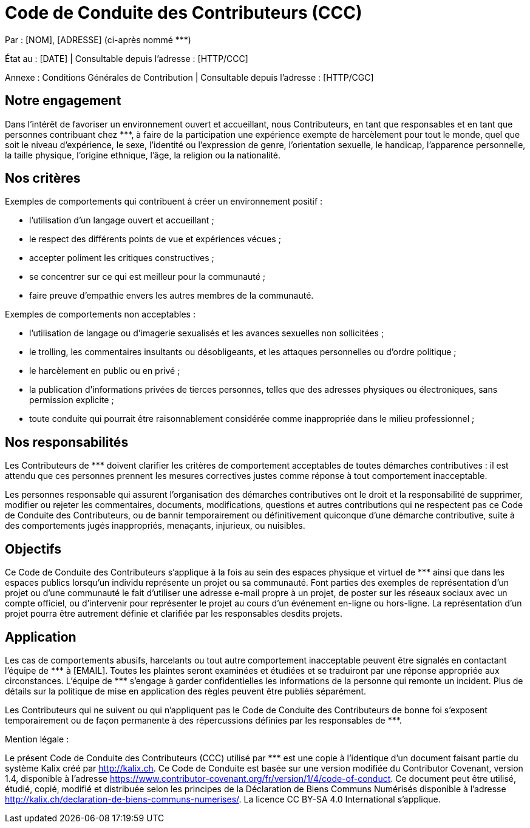 = Code de Conduite des Contributeurs (CCC)

:nom: [NOM]
:adresse: [ADRESSE]
:email: [EMAIL]
:date: [DATE]

:http_cgc: [HTTP/CGC]
:http_ccc: [HTTP/CCC]

:ref: ***

********
Par : {nom}, {adresse} (ci-après nommé {ref})

État au : [DATE] | Consultable depuis l’adresse : {http_ccc}

Annexe : Conditions Générales de Contribution | Consultable depuis l’adresse : {http_cgc}
********

== Notre engagement

Dans l’intérêt de favoriser un environnement ouvert et accueillant, nous Contributeurs, en tant que responsables et en tant que personnes contribuant chez {ref}, à faire de la participation une expérience exempte de harcèlement pour tout le monde, quel que soit le niveau d’expérience, le sexe, l’identité ou l’expression de genre, l’orientation sexuelle, le handicap, l’apparence personnelle, la taille physique, l’origine ethnique, l’âge, la religion ou la nationalité.

== Nos critères

Exemples de comportements qui contribuent à créer un environnement positif :

* l’utilisation d’un langage ouvert et accueillant ;
* le respect des différents points de vue et expériences vécues ;
* accepter poliment les critiques constructives ;
* se concentrer sur ce qui est meilleur pour la communauté ;
* faire preuve d’empathie envers les autres membres de la communauté.

Exemples de comportements non acceptables :

* l’utilisation de langage ou d’imagerie sexualisés et les avances sexuelles non sollicitées ;
* le trolling, les commentaires insultants ou désobligeants, et les attaques personnelles ou d’ordre politique ;
* le harcèlement en public ou en privé ;
* la publication d’informations privées de tierces personnes, telles que des adresses physiques ou électroniques, sans permission explicite ;
* toute conduite qui pourrait être raisonnablement considérée comme inappropriée dans le milieu professionnel ;

== Nos responsabilités

Les Contributeurs de {ref} doivent clarifier les critères de comportement acceptables de toutes démarches contributives : il est attendu que ces personnes prennent les mesures correctives justes comme réponse à tout comportement inacceptable.

Les personnes responsable qui assurent l’organisation des démarches contributives ont le droit et la responsabilité de supprimer, modifier ou rejeter les commentaires, documents, modifications, questions et autres contributions qui ne respectent pas ce Code de Conduite des Contributeurs, ou de bannir temporairement ou définitivement quiconque d’une démarche contributive, suite à des comportements jugés inappropriés, menaçants, injurieux, ou nuisibles.

== Objectifs

Ce Code de Conduite des Contributeurs s’applique à la fois au sein des espaces physique et virtuel de {ref} ainsi que dans les espaces publics lorsqu’un individu représente un projet ou sa communauté. Font parties des exemples de représentation d’un projet ou d’une communauté le fait d’utiliser une adresse e-mail propre à un projet, de poster sur les réseaux sociaux avec un compte officiel, ou d’intervenir pour représenter le projet au cours d’un événement en-ligne ou hors-ligne. La représentation d’un projet pourra être autrement définie et clarifiée par les responsables desdits projets.

== Application

Les cas de comportements abusifs, harcelants ou tout autre comportement inacceptable peuvent être signalés en contactant l’équipe de {ref} à {email}. Toutes les plaintes seront examinées et étudiées et se traduiront par une réponse appropriée aux circonstances. L’équipe de {ref} s’engage à garder confidentielles les informations de la personne qui remonte un incident. Plus de détails sur la politique de mise en application des règles peuvent être publiés séparément.

Les Contributeurs qui ne suivent ou qui n’appliquent pas le Code de Conduite des Contributeurs de bonne foi s’exposent temporairement ou de façon permanente à des répercussions définies par les responsables de {ref}.


[.underline]#Mention légale# :

Le présent Code de Conduite des Contributeurs (CCC) utilisé par {ref} est une copie à l'identique d'un document faisant partie du système Kalix créé par http://kalix.ch. Ce Code de Conduite est basée sur une version modifiée du Contributor Covenant, version 1.4, disponible à l’adresse https://www.contributor-covenant.org/fr/version/1/4/code-of-conduct. Ce document peut être utilisé, étudié, copié, modifié et distribuée selon les principes de la Déclaration de Biens Communs Numérisés disponible à l'adresse http://kalix.ch/declaration-de-biens-communs-numerises/. La licence CC BY-SA 4.0 International s’applique.
